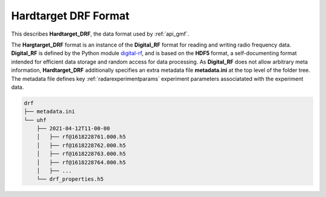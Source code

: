 ..  _format_drf:

=====================
Hardtarget DRF Format
=====================


This describes **Hardtarget_DRF**, the data format used by :ref:`api_gmf`.

 

..  _drflink: https://pypi.org/project/digital-rf/

The **Hargtarget_DRF** format is an instance of the **Digital_RF** format for
reading and writing radio frequency data. **Digital_RF** is defined by the
Python module `digital-rf <drflink_>`_, and is based on the **HDF5** format, a
self-documenting format intended for efficient data storage and random access
for data processing. As **Digital_RF** does not allow arbitrary meta
information, **Hardtarget_DRF** additionally specifies an extra metadata file
**metadata.ini** at the top level of the folder tree. The metadata file defines
key :ref:`radarexperimentparams` experiment parameters associatated with the
experiment data.


..  code-block:: bash

    drf
    ├── metadata.ini
    └── uhf
        ├── 2021-04-12T11-00-00
        │   ├── rf@1618228761.000.h5
        │   ├── rf@1618228762.000.h5
        │   ├── rf@1618228763.000.h5
        │   ├── rf@1618228764.000.h5
        │   ├── ...
        └── drf_properties.h5





